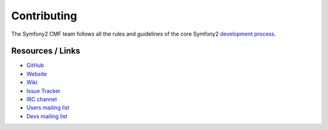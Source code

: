 Contributing
============

The Symfony2 CMF team follows all the rules and guidelines of the core Symfony2
`development process <http://symfony.com/doc/current/contributing/index.html>`_.

Resources / Links
-----------------

* `GitHub <https://github.com/symfony-cmf>`_
* `Website <http://cmf.symfony.com/>`_
* `Wiki <https://github.com/symfony-cmf/symfony-cmf/wiki>`_
* `Issue Tracker <http://github.com/symfony-cmf/symfony-cmf/issues>`_
* `IRC channel <irc://freenode/#symfony-cmf>`_
* `Users mailing list <http://groups.google.com/group/symfony-cmf-users>`_
* `Devs mailing list <http://groups.google.com/group/symfony-cmf-devs>`_
